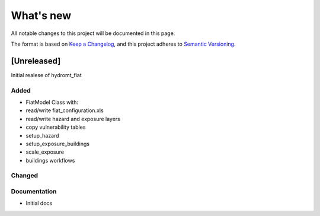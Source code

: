 What's new
==========
All notable changes to this project will be documented in this page.

The format is based on `Keep a Changelog`_, and this project adheres to
`Semantic Versioning`_.

[Unreleased]
------------

Initial realese of hydromt_fiat

Added
^^^^^

- FiatModel Class with:
- read/write fiat_configuration.xls
- read/write hazard and exposure layers
- copy vulnerability tables
- setup_hazard
- setup_exposure_buildings
- scale_exposure


- buildings workflows

Changed
^^^^^^^



Documentation
^^^^^^^^^^^^^

- Initial docs

.. _Keep a Changelog: https://keepachangelog.com/en/1.0.0/
.. _Semantic Versioning: https://semver.org/spec/v2.0.0.html